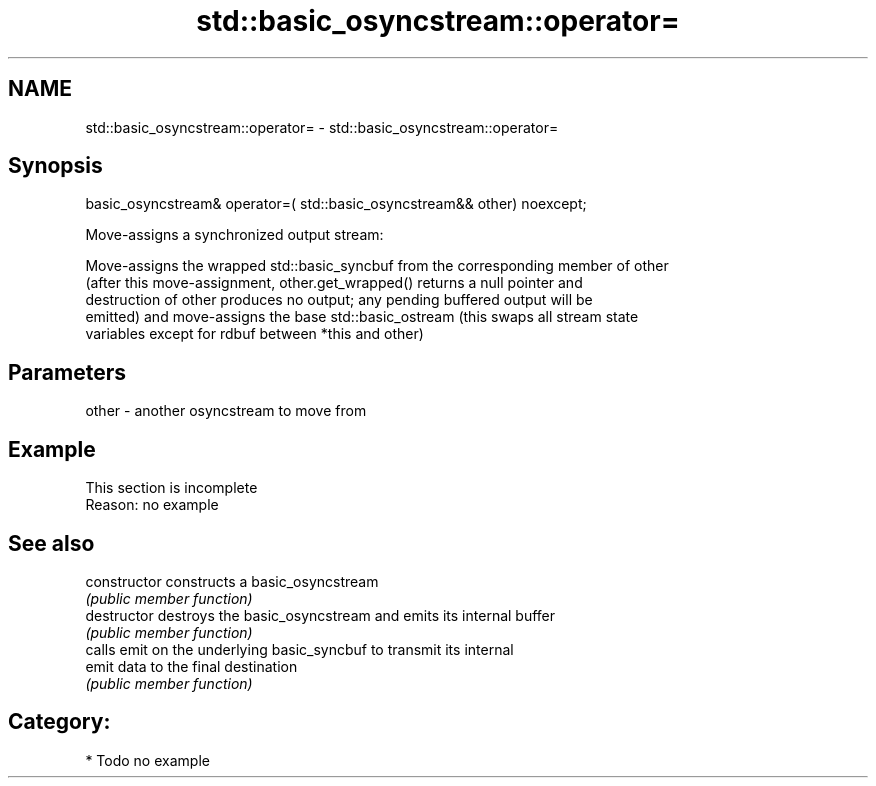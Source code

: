 .TH std::basic_osyncstream::operator= 3 "2021.11.17" "http://cppreference.com" "C++ Standard Libary"
.SH NAME
std::basic_osyncstream::operator= \- std::basic_osyncstream::operator=

.SH Synopsis
   basic_osyncstream& operator=( std::basic_osyncstream&& other) noexcept;

   Move-assigns a synchronized output stream:

   Move-assigns the wrapped std::basic_syncbuf from the corresponding member of other
   (after this move-assignment, other.get_wrapped() returns a null pointer and
   destruction of other produces no output; any pending buffered output will be
   emitted) and move-assigns the base std::basic_ostream (this swaps all stream state
   variables except for rdbuf between *this and other)

.SH Parameters

   other - another osyncstream to move from

.SH Example

    This section is incomplete
    Reason: no example

.SH See also

   constructor   constructs a basic_osyncstream
                 \fI(public member function)\fP
   destructor    destroys the basic_osyncstream and emits its internal buffer
                 \fI(public member function)\fP
                 calls emit on the underlying basic_syncbuf to transmit its internal
   emit          data to the final destination
                 \fI(public member function)\fP

.SH Category:

     * Todo no example

